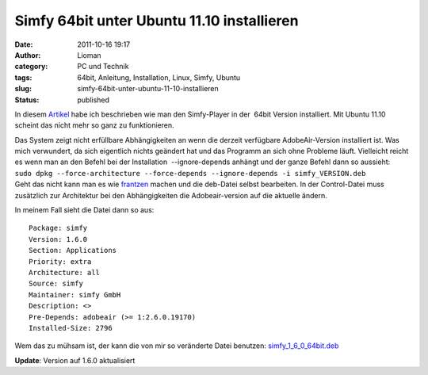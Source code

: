 Simfy 64bit unter Ubuntu 11.10 installieren
###########################################
:date: 2011-10-16 19:17
:author: Lioman
:category: PC und Technik
:tags: 64bit, Anleitung, Installation, Linux, Simfy, Ubuntu
:slug: simfy-64bit-unter-ubuntu-11-10-installieren
:status: published

|image0|\ In diesem
`Artikel <http://www.lioman.de/2011/05/simfy-player-unter-ubuntu-64bit-installieren/>`__
habe ich beschrieben wie man den Simfy-Player in der  64bit Version
installiert. Mit Ubuntu 11.10 scheint das nicht mehr so ganz zu
funktionieren.

| Das System zeigt nicht erfüllbare Abhängigkeiten an wenn die derzeit
  verfügbare AdobeAir-Version installiert ist. Was mich verwundert, da
  sich eigentlich nichts geändert hat und das Programm an sich ohne
  Probleme läuft. Vielleicht reicht es wenn man an den Befehl bei der
  Installation  --ignore-depends anhängt und der ganze Befehl dann so
  aussieht:
| ``sudo dpkg --force-architecture --force-depends --ignore-depends -i simfy_VERSION.deb``
| Geht das nicht kann man es wie
  `frantzen <http://www.frantzen.info/archives/10-simfy-Player-unter-Ubuntu-10.10-64bit-Installieren.html>`__
  machen und die deb-Datei selbst bearbeiten. In der Control-Datei muss
  zusätzlich zur Architektur bei den Abhängigkeiten die Adobeair-version
  auf die aktuelle ändern.

In meinem Fall sieht die Datei dann so aus:

::

    Package: simfy
    Version: 1.6.0
    Section: Applications
    Priority: extra
    Architecture: all
    Source: simfy
    Maintainer: simfy GmbH
    Description: <>
    Pre-Depends: adobeair (>= 1:2.6.0.19170)
    Installed-Size: 2796

Wem das zu mühsam ist, der kann die von mir so veränderte Datei
benutzen: \ `simfy\_1\_6\_0\_64bit.deb <http://www.lioman.de/wp-content/uploads/simfy_1_6_0_64bit.deb>`__

**Update**: Version auf 1.6.0 aktualisiert

.. |image0| image:: http://www.lioman.de/wp-content/uploads/ubuntulogo.png
   :class: alignright size-full wp-image-3180
   :width: 190px
   :height: 194px
   :target: http://www.lioman.de/wp-content/uploads/ubuntulogo.png
